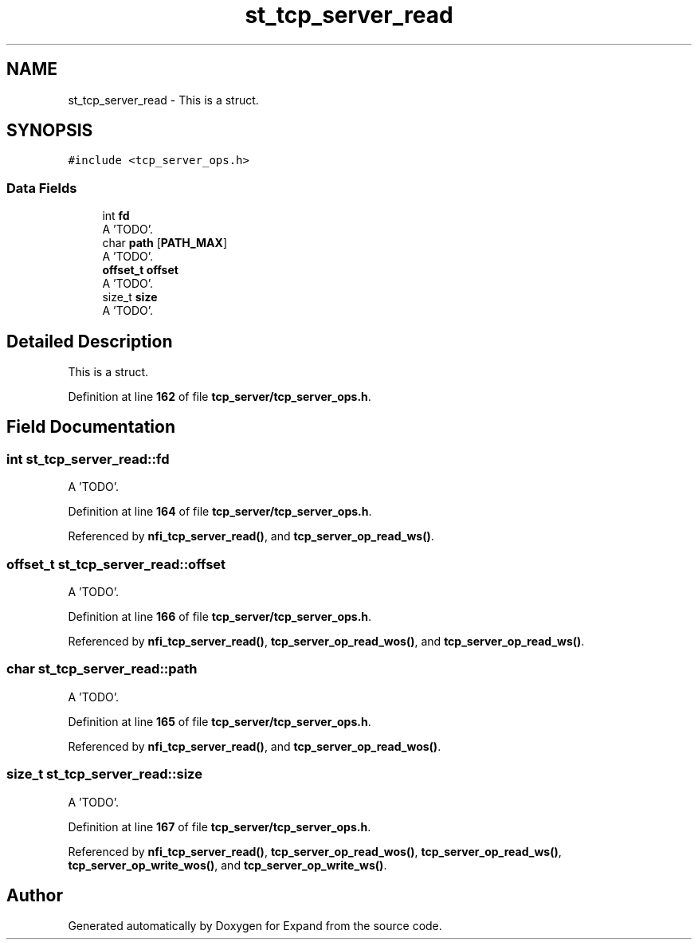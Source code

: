 .TH "st_tcp_server_read" 3 "Wed May 24 2023" "Version Expand version 1.0r5" "Expand" \" -*- nroff -*-
.ad l
.nh
.SH NAME
st_tcp_server_read \- This is a struct\&.  

.SH SYNOPSIS
.br
.PP
.PP
\fC#include <tcp_server_ops\&.h>\fP
.SS "Data Fields"

.in +1c
.ti -1c
.RI "int \fBfd\fP"
.br
.RI "A 'TODO'\&. "
.ti -1c
.RI "char \fBpath\fP [\fBPATH_MAX\fP]"
.br
.RI "A 'TODO'\&. "
.ti -1c
.RI "\fBoffset_t\fP \fBoffset\fP"
.br
.RI "A 'TODO'\&. "
.ti -1c
.RI "size_t \fBsize\fP"
.br
.RI "A 'TODO'\&. "
.in -1c
.SH "Detailed Description"
.PP 
This is a struct\&. 


.PP
Definition at line \fB162\fP of file \fBtcp_server/tcp_server_ops\&.h\fP\&.
.SH "Field Documentation"
.PP 
.SS "int st_tcp_server_read::fd"

.PP
A 'TODO'\&. 
.PP
Definition at line \fB164\fP of file \fBtcp_server/tcp_server_ops\&.h\fP\&.
.PP
Referenced by \fBnfi_tcp_server_read()\fP, and \fBtcp_server_op_read_ws()\fP\&.
.SS "\fBoffset_t\fP st_tcp_server_read::offset"

.PP
A 'TODO'\&. 
.PP
Definition at line \fB166\fP of file \fBtcp_server/tcp_server_ops\&.h\fP\&.
.PP
Referenced by \fBnfi_tcp_server_read()\fP, \fBtcp_server_op_read_wos()\fP, and \fBtcp_server_op_read_ws()\fP\&.
.SS "char st_tcp_server_read::path"

.PP
A 'TODO'\&. 
.PP
Definition at line \fB165\fP of file \fBtcp_server/tcp_server_ops\&.h\fP\&.
.PP
Referenced by \fBnfi_tcp_server_read()\fP, and \fBtcp_server_op_read_wos()\fP\&.
.SS "size_t st_tcp_server_read::size"

.PP
A 'TODO'\&. 
.PP
Definition at line \fB167\fP of file \fBtcp_server/tcp_server_ops\&.h\fP\&.
.PP
Referenced by \fBnfi_tcp_server_read()\fP, \fBtcp_server_op_read_wos()\fP, \fBtcp_server_op_read_ws()\fP, \fBtcp_server_op_write_wos()\fP, and \fBtcp_server_op_write_ws()\fP\&.

.SH "Author"
.PP 
Generated automatically by Doxygen for Expand from the source code\&.
